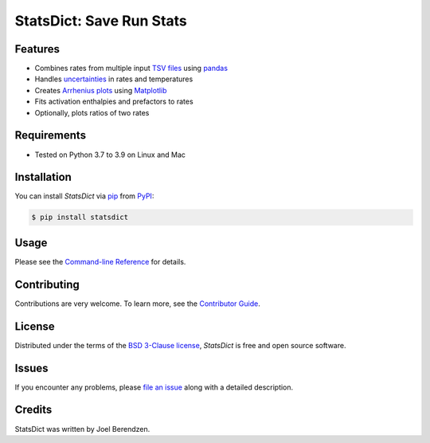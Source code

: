 =========================
StatsDict: Save Run Stats
=========================
.. badges-begin

| |PyPi| |Python Version| |Repo| |Downloads| |Dlrate|
| |License| |Tests| |Coverage| |Codacy| |Issues| |Health|

.. |PyPI| image:: https://img.shields.io/pypi/v/statsdict.svg
   :target: https://pypi.org/project/statsdict/
   :alt: PyPI package
.. |Python Version| image:: https://img.shields.io/pypi/pyversions/statsdict
   :target: https://pypi.org/project/statsdict
   :alt: Supported Python Versions
.. |Repo| image:: https://img.shields.io/github/last-commit/hydrationdynamics/statsdict
    :target: https://github.com/hydrationdynamics/statsdict
    :alt: GitHub repository
.. |Downloads| image:: https://pepy.tech/badge/statsdict
     :target: https://pepy.tech/project/statsdict
     :alt: Download stats
.. |Dlrate| image:: https://img.shields.io/pypi/dm/statsdict
   :target: https://github.com/hydrationdynamics/statsdict
   :alt: PYPI download rate
.. |License| image:: https://img.shields.io/badge/License-BSD%203--Clause-blue.svg
    :target: https://github.com/hydrationdynamics/statsdict/blob/master/LICENSE.txt
    :alt: License terms
.. |Tests| image:: https://github.com/hydrationdynamics/statsdict/workflows/Tests/badge.svg
   :target: https://github.com/hydrationdynamics/statsdict/actions?workflow=Tests
   :alt: Tests
.. |Coverage| image:: https://codecov.io/gh/hydrationdynamics/statsdict/branch/main/graph/badge.svg
    :target: https://codecov.io/gh/hydrationdynamics/statsdict
    :alt: Codecov.io test coverage
.. |Codacy| image:: https://api.codacy.com/project/badge/Grade/d9c8687d3c544049a293b2faf8919c07
    :target: https://www.codacy.com/gh/hydrationdynamics/statsdict?utm_source=github.com&amp;utm_medium=referral&amp;utm_content=hydrationdynamics/statsdict&amp;utm_campaign=Badge_Grade
    :alt: Codacy.io grade
.. |Issues| image:: https://img.shields.io/github/issues/hydrationdynamics/statsdict.svg
    :target:  https://github.com/hydrationdynamics/statsdict/issues
    :alt: Issues reported
.. |Read the Docs| image:: https://img.shields.io/readthedocs/statsdict/latest.svg?label=Read%20the%20Docs
   :target: https://statsdict.readthedocs.io/
   :alt: Read the documentation at https://statsdict.readthedocs.io/
.. |Health| image:: https://snyk.io/advisor/python/statsdict/badge.svg
  :target: https://snyk.io/advisor/python/statsdict
  :alt: Snyk health

.. badges-end

.. image:: https://raw.githubusercontent.com/hydrationdynamics/statsdict/main/docs/_static/logo.png
   :target: https://raw.githubusercontent.com/hydrationdynamics/statsdict/main/LICENSE.artwork.txt
   :alt: Fly StatsDict logo

.. |Codecov| image:: https://codecov.io/gh/hydrationdynamics/statsdict/branch/main/graph/badge.svg
   :target: https://codecov.io/gh/hydrationdynamics/statsdict
   :alt: Codecov

Features
--------

* Combines rates from multiple input `TSV files`_ using `pandas`_
* Handles `uncertainties`_ in rates and temperatures
* Creates `Arrhenius plots`_ using `Matplotlib`_
* Fits activation enthalpies and prefactors to rates
* Optionally, plots ratios of two rates


Requirements
------------

* Tested on Python 3.7 to 3.9 on Linux and Mac


Installation
------------

You can install *StatsDict* via pip_ from PyPI_:

.. code:: console

   $ pip install statsdict


Usage
-----

Please see the `Command-line Reference <Usage_>`_ for details.


Contributing
------------

Contributions are very welcome.
To learn more, see the `Contributor Guide`_.


License
-------

Distributed under the terms of the `BSD 3-Clause license`_,
*StatsDict* is free and open source software.


Issues
------

If you encounter any problems,
please `file an issue`_ along with a detailed description.


Credits
-------

StatsDict was written by Joel Berendzen.


.. _TSV files: https://en.wikipedia.org/wiki/Tab-separated_values
.. _pandas: https://pandas.pydata.org/
.. _uncertainties: https://uncertainties-python-package.readthedocs.io/en/latest/user_guide.html
.. _Arrhenius plots: https://en.wikipedia.org/wiki/Arrhenius_plot
.. _Matplotlib: https://matplotlib.org/
.. _BSD 3-Clause license: https://opensource.org/licenses/BSD-3-Clause
.. _PyPI: https://pypi.org/
.. _file an issue: https://github.com/joelb123/statsdict/issues
.. _pip: https://pip.pypa.io/
.. github-only
.. _Contributor Guide: CONTRIBUTING.rst
.. _Usage: https://statsdict.readthedocs.io/en/latest/usage.html
